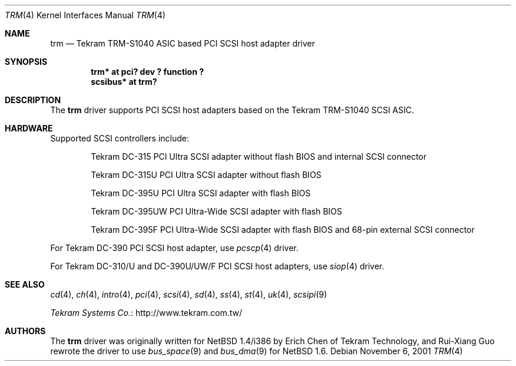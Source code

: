 .\"	trm.4,v 1.7 2012/03/13 19:25:42 njoly Exp
.\"
.\" Copyright (c) 2001 Izumi Tsutsui.  All rights reserved.
.\"
.\" Redistribution and use in source and binary forms, with or without
.\" modification, are permitted provided that the following conditions
.\" are met:
.\" 1. Redistributions of source code must retain the above copyright
.\"    notice, this list of conditions and the following disclaimer.
.\" 2. Redistributions in binary form must reproduce the above copyright
.\"    notice, this list of conditions and the following disclaimer in the
.\"    documentation and/or other materials provided with the distribution.
.\"
.\" THIS SOFTWARE IS PROVIDED BY THE AUTHOR ``AS IS'' AND ANY EXPRESS OR
.\" IMPLIED WARRANTIES, INCLUDING, BUT NOT LIMITED TO, THE IMPLIED WARRANTIES
.\" OF MERCHANTABILITY AND FITNESS FOR A PARTICULAR PURPOSE ARE DISCLAIMED.
.\" IN NO EVENT SHALL THE AUTHOR BE LIABLE FOR ANY DIRECT, INDIRECT,
.\" INCIDENTAL, SPECIAL, EXEMPLARY, OR CONSEQUENTIAL DAMAGES (INCLUDING, BUT
.\" NOT LIMITED TO, PROCUREMENT OF SUBSTITUTE GOODS OR SERVICES; LOSS OF USE,
.\" DATA, OR PROFITS; OR BUSINESS INTERRUPTION) HOWEVER CAUSED AND ON ANY
.\" THEORY OF LIABILITY, WHETHER IN CONTRACT, STRICT LIABILITY, OR TORT
.\" (INCLUDING NEGLIGENCE OR OTHERWISE) ARISING IN ANY WAY OUT OF THE USE OF
.\" THIS SOFTWARE, EVEN IF ADVISED OF THE POSSIBILITY OF SUCH DAMAGE.
.\"
.\"
.Dd November 6, 2001
.Dt TRM 4
.Os
.Sh NAME
.Nm trm
.Nd Tekram TRM-S1040 ASIC based PCI SCSI host adapter driver
.Sh SYNOPSIS
.Cd "trm* at pci? dev ? function ?"
.Cd "scsibus* at trm?"
.Sh DESCRIPTION
The
.Nm
driver supports PCI SCSI host adapters based on the Tekram TRM-S1040
SCSI ASIC.
.Sh HARDWARE
Supported SCSI controllers include:
.Pp
.Bl -item -offset indent
.It
.Tn Tekram DC-315
PCI Ultra SCSI adapter without flash BIOS and internal SCSI connector
.It
.Tn Tekram DC-315U
PCI Ultra SCSI adapter without flash BIOS
.It
.Tn Tekram DC-395U
PCI Ultra SCSI adapter with flash BIOS
.It
.Tn Tekram DC-395UW
PCI Ultra-Wide SCSI adapter with flash BIOS
.It
.Tn Tekram DC-395F
PCI Ultra-Wide SCSI adapter with flash BIOS and 68-pin external SCSI connector
.El
.Pp
For Tekram DC-390 PCI SCSI host adapter, use
.Xr pcscp 4
driver.
.Pp
For Tekram DC-310/U and DC-390U/UW/F PCI SCSI host adapters, use
.Xr siop 4
driver.
.Sh SEE ALSO
.Xr cd 4 ,
.Xr ch 4 ,
.Xr intro 4 ,
.Xr pci 4 ,
.Xr scsi 4 ,
.Xr sd 4 ,
.Xr ss 4 ,
.Xr st 4 ,
.Xr uk 4 ,
.Xr scsipi 9
.Pp
.Lk http://www.tekram.com.tw/ "Tekram Systems Co."
.Sh AUTHORS
The
.Nm
driver was originally written for
.Nx 1.4 Ns /i386
by Erich Chen of Tekram Technology,
and Rui-Xiang Guo rewrote the driver to use
.Xr bus_space 9
and
.Xr bus_dma 9
for
.Nx
1.6.

